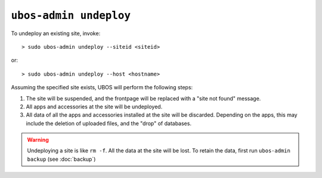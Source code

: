 ``ubos-admin undeploy``
=======================

To undeploy an existing site, invoke::

   > sudo ubos-admin undeploy --siteid <siteid>

or::

   > sudo ubos-admin undeploy --host <hostname>

Assuming the specified site exists, UBOS will perform the following steps:

#. The site will be suspended, and the frontpage will be replaced with a "site not found"
   message.

#. All apps and accessories at the site will be undeployed.

#. All data of all the apps and accessories installed at the site will be discarded.
   Depending on the apps, this may include the deletion of uploaded files, and the
   "drop" of databases.

.. warning:: Undeploying a site is like ``rm -f``. All the data at the site will be lost.
   To retain the data, first run ``ubos-admin backup`` (see :doc:`backup`)

